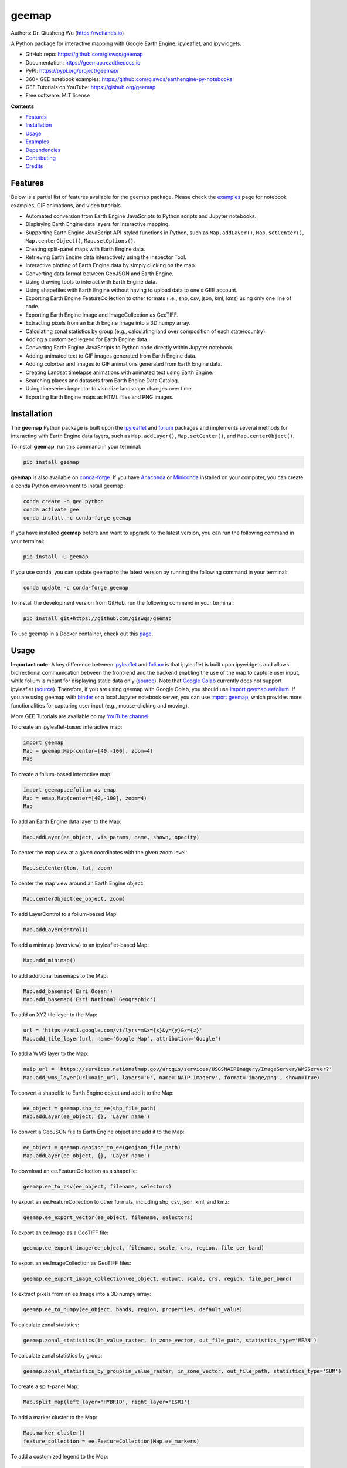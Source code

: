 ======
geemap
======

.. image:: https://colab.research.google.com/assets/colab-badge.svg
        :target: https://gishub.org/geemap-colab
        
.. image:: https://mybinder.org/badge_logo.svg
        :target: https://mybinder.org/v2/gh/giswqs/geemap/master

.. image:: https://binder.pangeo.io/badge_logo.svg
        :target: https://binder.pangeo.io/v2/gh/giswqs/geemap/master

.. image:: https://img.shields.io/pypi/v/geemap.svg
        :target: https://pypi.python.org/pypi/geemap

.. image:: https://img.shields.io/conda/vn/conda-forge/geemap.svg
        :target: https://anaconda.org/conda-forge/geemap

.. image:: https://pepy.tech/badge/geemap
        :target: https://pepy.tech/project/geemap

.. image:: https://readthedocs.org/projects/geemap/badge/?version=latest
        :target: https://geemap.readthedocs.io/en/latest/?badge=latest

.. image:: https://img.shields.io/badge/YouTube-GEE%20Tutorials-red   
        :target: https://gishub.org/geemap

.. image:: https://img.shields.io/twitter/follow/giswqs?style=social   	
        :target: https://twitter.com/giswqs

.. image:: https://img.shields.io/badge/License-MIT-yellow.svg
        :target: https://opensource.org/licenses/MIT

.. image:: https://img.shields.io/badge/Donate-Buy%20me%20a%20coffee-yellowgreen.svg
        :target: https://www.buymeacoffee.com/giswqs

Authors: Dr. Qiusheng Wu (https://wetlands.io)

A Python package for interactive mapping with Google Earth Engine, ipyleaflet, and ipywidgets.

* GitHub repo: https://github.com/giswqs/geemap
* Documentation: https://geemap.readthedocs.io
* PyPI: https://pypi.org/project/geemap/
* 360+ GEE notebook examples: https://github.com/giswqs/earthengine-py-notebooks
* GEE Tutorials on YouTube: https://gishub.org/geemap
* Free software: MIT license


**Contents**

- `Features`_
- `Installation`_
- `Usage`_
- `Examples`_
- `Dependencies`_
- `Contributing`_
- `Credits`_



Features
--------

Below is a partial list of features available for the geemap package. Please check the `examples <https://github.com/giswqs/geemap/tree/master/examples>`__ page for notebook examples, GIF animations, and video tutorials.

* Automated conversion from Earth Engine JavaScripts to Python scripts and Jupyter notebooks.
* Displaying Earth Engine data layers for interactive mapping.
* Supporting Earth Engine JavaScript API-styled functions in Python, such as ``Map.addLayer()``, ``Map.setCenter()``, ``Map.centerObject()``, ``Map.setOptions()``.
* Creating split-panel maps with Earth Engine data.
* Retrieving Earth Engine data interactively using the Inspector Tool.
* Interactive plotting of Earth Engine data by simply clicking on the map.
* Converting data format between GeoJSON and Earth Engine.
* Using drawing tools to interact with Earth Engine data.
* Using shapefiles with Earth Engine without having to upload data to one's GEE account.
* Exporting Earth Engine FeatureCollection to other formats (i.e., shp, csv, json, kml, kmz) using only one line of code.
* Exporting Earth Engine Image and ImageCollection as GeoTIFF.
* Extracting pixels from an Earth Engine Image into a 3D numpy array.
* Calculating zonal statistics by group (e.g., calculating land over composition of each state/country).
* Adding a customized legend for Earth Engine data.
* Converting Earth Engine JavaScripts to Python code directly within Jupyter notebook.
* Adding animated text to GIF images generated from Earth Engine data.
* Adding colorbar and images to GIF animations generated from Earth Engine data.
* Creating Landsat timelapse animations with animated text using Earth Engine.
* Searching places and datasets from Earth Engine Data Catalog.
* Using timeseries inspector to visualize landscape changes over time.
* Exporting Earth Engine maps as HTML files and PNG images.


Installation
------------

The **geemap** Python package is built upon the `ipyleaflet <https://github.com/jupyter-widgets/ipyleaflet>`__ and `folium <https://github.com/python-visualization/folium>`__ packages and
implements several methods for interacting with Earth Engine data layers, such as ``Map.addLayer()``, ``Map.setCenter()``, and ``Map.centerObject()``.



To install **geemap**, run this command in your terminal:

.. code:: python

  pip install geemap


**geemap** is also available on `conda-forge <https://anaconda.org/conda-forge/geemap>`__. If you have Anaconda_ or Miniconda_ installed on your computer, you can create a conda Python environment to install geemap:

.. code:: python

  conda create -n gee python
  conda activate gee
  conda install -c conda-forge geemap


If you have installed **geemap** before and want to upgrade to the latest version, you can run the following command in your terminal:

.. code:: python

  pip install -U geemap


If you use conda, you can update geemap to the latest version by running the following command in your terminal:
  
.. code:: python

  conda update -c conda-forge geemap


To install the development version from GitHub, run the following command in your terminal:

.. code:: python

  pip install git+https://github.com/giswqs/geemap
  

To use geemap in a Docker container, check out this `page <https://hub.docker.com/r/bkavlak/geemap>`__.


.. _Anaconda: https://www.anaconda.com/distribution/#download-section
.. _Miniconda: https://docs.conda.io/en/latest/miniconda.html


Usage
-----

**Important note:** A key difference between `ipyleaflet <https://github.com/jupyter-widgets/ipyleaflet>`__ and `folium <https://github.com/python-visualization/folium>`__ is that ipyleaflet is built upon ipywidgets and allows bidirectional
communication between the front-end and the backend enabling the use of the map to capture user input, while folium is meant for displaying
static data only (`source <https://blog.jupyter.org/interactive-gis-in-jupyter-with-ipyleaflet-52f9657fa7a>`__).
Note that `Google Colab <https://colab.research.google.com/>`__ currently does not support ipyleaflet
(`source <https://github.com/googlecolab/colabtools/issues/60#issuecomment-596225619>`__). Therefore, if you are using geemap with Google Colab, you should use
`import geemap.eefolium <https://github.com/giswqs/geemap/blob/master/geemap/eefolium.py>`__. If you are using geemap with `binder <https://mybinder.org/>`__ or a local Jupyter notebook server,
you can use `import geemap <https://github.com/giswqs/geemap/blob/master/geemap/geemap.py>`__, which provides more functionalities for capturing user input (e.g.,
mouse-clicking and moving).

More GEE Tutorials are available on my `YouTube channel <https://gishub.org/geemap>`__.

|YouTube|

.. |YouTube| image:: https://wetlands.io/file/images/youtube.png
   :target: https://gishub.org/geemap

To create an ipyleaflet-based interactive map:

.. code:: python

  import geemap
  Map = geemap.Map(center=[40,-100], zoom=4)
  Map


To create a folium-based interactive map:

.. code:: python

  import geemap.eefolium as emap
  Map = emap.Map(center=[40,-100], zoom=4)
  Map


To add an Earth Engine data layer to the Map:

.. code:: python

  Map.addLayer(ee_object, vis_params, name, shown, opacity)


To center the map view at a given coordinates with the given zoom level:

.. code:: python

  Map.setCenter(lon, lat, zoom)


To center the map view around an Earth Engine object:

.. code:: python

  Map.centerObject(ee_object, zoom)


To add LayerControl to a folium-based Map:

.. code:: python

  Map.addLayerControl()


To add a minimap (overview) to an ipyleaflet-based Map:

.. code:: python

  Map.add_minimap()


To add additional basemaps to the Map:

.. code:: python

  Map.add_basemap('Esri Ocean')
  Map.add_basemap('Esri National Geographic')


To add an XYZ tile layer to the Map:

.. code:: python

  url = 'https://mt1.google.com/vt/lyrs=m&x={x}&y={y}&z={z}'
  Map.add_tile_layer(url, name='Google Map', attribution='Google')


To add a WMS layer to the Map:

.. code:: python

  naip_url = 'https://services.nationalmap.gov/arcgis/services/USGSNAIPImagery/ImageServer/WMSServer?'
  Map.add_wms_layer(url=naip_url, layers='0', name='NAIP Imagery', format='image/png', shown=True)


To convert a shapefile to Earth Engine object and add it to the Map:

.. code:: python

  ee_object = geemap.shp_to_ee(shp_file_path)
  Map.addLayer(ee_object, {}, 'Layer name')


To convert a GeoJSON file to Earth Engine object and add it to the Map:

.. code:: python

  ee_object = geemap.geojson_to_ee(geojson_file_path)
  Map.addLayer(ee_object, {}, 'Layer name')


To download an ee.FeatureCollection as a shapefile:

.. code:: python

  geemap.ee_to_csv(ee_object, filename, selectors)


To export an ee.FeatureCollection to other formats, including shp, csv, json, kml, and kmz:

.. code:: python

  geemap.ee_export_vector(ee_object, filename, selectors)


To export an ee.Image as a GeoTIFF file:

.. code:: python

  geemap.ee_export_image(ee_object, filename, scale, crs, region, file_per_band)


To export an ee.ImageCollection as GeoTIFF files:

.. code:: python

  geemap.ee_export_image_collection(ee_object, output, scale, crs, region, file_per_band)


To extract pixels from an ee.Image into a 3D numpy array:

.. code:: python

  geemap.ee_to_numpy(ee_object, bands, region, properties, default_value)


To calculate zonal statistics:

.. code:: python

  geemap.zonal_statistics(in_value_raster, in_zone_vector, out_file_path, statistics_type='MEAN')


To calculate zonal statistics by group:

.. code:: python

  geemap.zonal_statistics_by_group(in_value_raster, in_zone_vector, out_file_path, statistics_type='SUM')


To create a split-panel Map:

.. code:: python

  Map.split_map(left_layer='HYBRID', right_layer='ESRI')


To add a marker cluster to the Map:

.. code:: python

  Map.marker_cluster()
  feature_collection = ee.FeatureCollection(Map.ee_markers)


To add a customized legend to the Map:

.. code:: python

  legend_dict = {
      'one': (0, 0, 0),
      'two': (255,255,0),
      'three': (127, 0, 127)
  }
  Map.add_legend(legend_title='Legend', legend_dict=legend_dict, position='bottomright')
  Map.add_legend(builtin_legend='NLCD')


To download a GIF from an Earth Engine ImageCollection:

.. code:: python

  geemap.download_ee_video(tempCol, videoArgs, saved_gif)


To add animated text to an existing GIF image:

.. code:: python

  geemap.add_text_to_gif(in_gif, out_gif, xy=('5%', '5%'), text_sequence=1984, font_size=30, font_color='#0000ff', duration=100)


To create a colorbar for an Earth Engine image:

.. code:: python

  palette = ['blue', 'purple', 'cyan', 'green', 'yellow', 'red']
  create_colorbar(width=250, height=30, palette=palette, vertical=False,add_labels=True, font_size=20, labels=[-40, 35])


To create a Landsat timelapse animation and add it to the Map:

.. code:: python

  Map.add_landsat_ts_gif(label='Place name', start_year=1985, bands=['NIR', 'Red', 'Green'], frames_per_second=5)


To convert all GEE JavaScripts in a folder recursively to Python scripts:

.. code:: python

  from geemap.conversion import *
  js_to_python_dir(in_dir, out_dir)


To convert all GEE Python scripts in a folder recursively to Jupyter notebooks:  

.. code:: python

  from geemap.conversion import *
  template_file = get_nb_template()
  py_to_ipynb_dir(in_dir, template_file, out_dir)


To execute all Jupyter notebooks in a folder recursively and save output cells:  

.. code:: python

  from geemap.conversion import *
  execute_notebook_dir(in_dir) 


Examples
--------

The following examples require the geemap package, which can be installed using ``pip install geemap``. Check the `Installation`_ section for more information. More examples can be found at 
another repo: `A collection of 300+ Jupyter Python notebook examples for using Google Earth Engine with interactive mapping <https://github.com/giswqs/earthengine-py-notebooks>`__.

- `Converting GEE JavaScripts to Python scripts and Jupyter notebooks`_
- `Interactive mapping using GEE Python API and geemap`_

Converting GEE JavaScripts to Python scripts and Jupyter notebooks
^^^^^^^^^^^^^^^^^^^^^^^^^^^^^^^^^^^^^^^^^^^^^^^^^^^^^^^^^^^^^^^^^^

Launch an interactive notebook with **Google Colab**. Keep in mind that the conversion might not always work perfectly. Additional manual changes might still be needed. ``ui`` and ``chart`` are not supported. 
The source code for this automated conversion module can be found at `conversion.py`_.

.. image:: https://colab.research.google.com/assets/colab-badge.svg
        :target: https://colab.research.google.com/github/giswqs/geemap/blob/master/examples/notebooks/earthengine_js_to_ipynb.ipynb


.. code:: python

        import os
        from geemap.conversion import *

        # Create a temporary working directory
        work_dir = os.path.join(os.path.expanduser('~'), 'geemap')
        # Get Earth Engine JavaScript examples. There are five examples in the geemap package folder. 
        # Change js_dir to your own folder containing your Earth Engine JavaScripts, such as js_dir = '/path/to/your/js/folder'
        js_dir = get_js_examples(out_dir=work_dir) 

        # Convert all Earth Engine JavaScripts in a folder recursively to Python scripts.
        js_to_python_dir(in_dir=js_dir, out_dir=js_dir, use_qgis=True)
        print("Python scripts saved at: {}".format(js_dir))

        # Convert all Earth Engine Python scripts in a folder recursively to Jupyter notebooks.
        nb_template = get_nb_template()  # Get the notebook template from the package folder.
        py_to_ipynb_dir(js_dir, nb_template)

        # Execute all Jupyter notebooks in a folder recursively and save the output cells.
        execute_notebook_dir(in_dir=js_dir)


.. image:: https://i.imgur.com/8bedWtl.gif

.. _`conversion.py`: https://github.com/giswqs/geemap/blob/master/geemap/conversion.py


Interactive mapping using GEE Python API and geemap
^^^^^^^^^^^^^^^^^^^^^^^^^^^^^^^^^^^^^^^^^^^^^^^^^^^
Launch an interactive notebook with **Google Colab**. Note that **Google Colab** currently does not support ipyleaflet. Therefore, you should use ``import geemap.eefolium`` instead of ``import geemap``.

.. image:: https://colab.research.google.com/assets/colab-badge.svg
        :target: https://colab.research.google.com/github/giswqs/geemap/blob/master/examples/notebooks/geemap_and_folium.ipynb

.. code:: python

        # Installs geemap package
        import subprocess

        try:
                import geemap
        except ImportError:
                print('geemap package not installed. Installing ...')
                subprocess.check_call(["python", '-m', 'pip', 'install', 'geemap'])

        # Checks whether this notebook is running on Google Colab
        try:
                import google.colab
                import geemap.eefolium as emap
        except:
                import geemap as emap

        # Authenticates and initializes Earth Engine
        import ee

        try:
                ee.Initialize()
        except Exception as e:
                ee.Authenticate()
                ee.Initialize()

        # Creates an interactive map
        Map = emap.Map(center=[40,-100], zoom=4)

        # Adds Earth Engine dataset
        image = ee.Image('USGS/SRTMGL1_003')

        # Sets visualization parameters.
        vis_params = {
                'min': 0,
                'max': 4000,
                'palette': ['006633', 'E5FFCC', '662A00', 'D8D8D8', 'F5F5F5']}

        # Prints the elevation of Mount Everest.
        xy = ee.Geometry.Point([86.9250, 27.9881])
        elev = image.sample(xy, 30).first().get('elevation').getInfo()
        print('Mount Everest elevation (m):', elev)

        # Adds Earth Engine layers to Map
        Map.addLayer(image, vis_params, 'SRTM DEM', True, 0.5)
        Map.addLayer(xy, {'color': 'red'}, 'Mount Everest')
        Map.setCenter(100, 40, 4)
        # Map.centerObject(xy, 13)

        # Display the Map
        Map.addLayerControl()
        Map


.. image:: https://i.imgur.com/7NMQw6I.gif

Dependencies
------------

* earthengine-api_
* ipyleaflet_
* ipywidgets_
* folium_
* bqplot_
* ipynb-py-convert_

.. _earthengine-api: https://github.com/google/earthengine-api
.. _ipyleaflet: https://github.com/jupyter-widgets/ipyleaflet
.. _ipywidgets: https://github.com/jupyter-widgets/ipywidgets
.. _folium: https://github.com/python-visualization/folium
.. _bqplot: https://github.com/bloomberg/bqplot
.. _ipynb-py-convert: https://github.com/kiwi0fruit/ipynb-py-convert

Contributing
------------
Contributions are welcome, and they are greatly appreciated! Every little bit
helps, and credit will always be given.

You can contribute in many ways:

Report Bugs
^^^^^^^^^^^

Report bugs at https://github.com/giswqs/geemap/issues.

If you are reporting a bug, please include:

* Your operating system name and version.
* Any details about your local setup that might be helpful in troubleshooting.
* Detailed steps to reproduce the bug.

Fix Bugs
^^^^^^^^

Look through the GitHub issues for bugs. Anything tagged with "bug" and "help
wanted" is open to whoever wants to implement it.

Implement Features
^^^^^^^^^^^^^^^^^^

Look through the GitHub issues for features. Anything tagged with "enhancement"
and "help wanted" is open to whoever wants to implement it.

Write Documentation
^^^^^^^^^^^^^^^^^^^

geemap could always use more documentation, whether as part of the
official geemap docs, in docstrings, or even on the web in blog posts,
articles, and such.

Submit Feedback
^^^^^^^^^^^^^^^

The best way to send feedback is to file an issue at https://github.com/giswqs/geemap/issues.

If you are proposing a feature:

* Explain in detail how it would work.
* Keep the scope as narrow as possible, to make it easier to implement.
* Remember that this is a volunteer-driven project, and that contributions
  are welcome :)

Get Started!
^^^^^^^^^^^^

Ready to contribute? Here's how to set up `geemap` for local development.

1. Fork the `geemap` repo on GitHub.
2. Clone your fork locally::

    $ git clone git@github.com:your_name_here/geemap.git

3. Install your local copy into a virtualenv. Assuming you have virtualenvwrapper installed, this is how you set up your fork for local development::

    $ mkvirtualenv geemap
    $ cd geemap/
    $ python setup.py develop

4. Create a branch for local development::

    $ git checkout -b name-of-your-bugfix-or-feature

   Now you can make your changes locally.

5. When you're done making changes, check that your changes pass flake8 and the
   tests, including testing other Python versions with tox::

    $ flake8 geemap tests
    $ python setup.py test or pytest
    $ tox

   To get flake8 and tox, just pip install them into your virtualenv.

6. Commit your changes and push your branch to GitHub::

    $ git add .
    $ git commit -m "Your detailed description of your changes."
    $ git push origin name-of-your-bugfix-or-feature

7. Submit a pull request through the GitHub website.

Pull Request Guidelines
^^^^^^^^^^^^^^^^^^^^^^^

Before you submit a pull request, check that it meets these guidelines:

1. The pull request should include tests.
2. If the pull request adds functionality, the docs should be updated. Put
   your new functionality into a function with a docstring, and add the
   feature to the list in README.rst.
3. The pull request should work for Python 3.6, 3.7 and 3.8, and for PyPy. Check
   https://travis-ci.com/giswqs/geemap/pull_requests
   and make sure that the tests pass for all supported Python versions.

Tips
^^^^

To run a subset of tests::


    $ python -m unittest tests.test_geemap
    

Deploying
^^^^^^^^^

A reminder for the maintainers on how to deploy.
Make sure all your changes are committed (including an entry in HISTORY.rst).
Then run::

$ bump2version patch # possible: major / minor / patch
$ git push
$ git push --tags

Travis will then deploy to PyPI if tests pass.

Credits
-------

This package was created with Cookiecutter_ and the `audreyr/cookiecutter-pypackage`_ project template.

.. _Cookiecutter: https://github.com/audreyr/cookiecutter
.. _`audreyr/cookiecutter-pypackage`: https://github.com/audreyr/cookiecutter-pypackage
